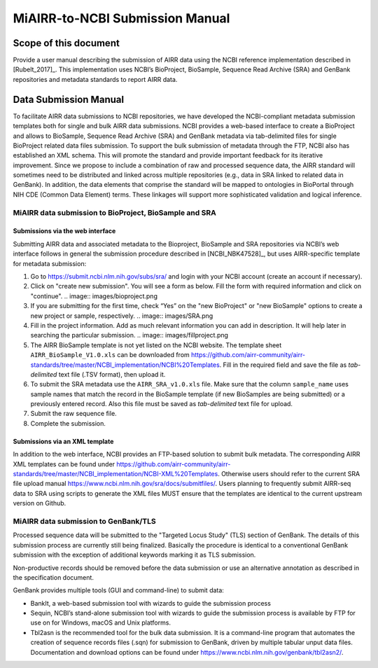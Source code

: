 ================================================
MiAIRR-to-NCBI Submission Manual
================================================

Scope of this document
======================

Provide a user manual describing the submission of AIRR data using
the NCBI reference implementation described in [Rubelt_2017]_.
This implementation uses NCBI’s BioProject, BioSample, Sequence Read
Archive (SRA) and GenBank repositories and metadata standards to report
AIRR data.

Data Submission Manual
======================

To facilitate AIRR data submissions to NCBI repositories, we have
developed the NCBI-compliant metadata submission templates both for
single and bulk AIRR data submissions. NCBI provides a web-based
interface to create a BioProject and allows to BioSample, Sequence Read
Archive (SRA) and GenBank metadata via tab-delimited files for single
BioProject related data files submission. To support the bulk submission
of metadata through the FTP, NCBI also has established an XML schema.
This will promote the standard and provide important feedback for its
iterative improvement. Since we propose to include a combination of raw
and processed sequence data, the AIRR standard will sometimes need to be
distributed and linked across multiple repositories (e.g., data in SRA
linked to related data in GenBank). In addition, the data elements that
comprise the standard will be mapped to ontologies in BioPortal through
NIH CDE (Common Data Element) terms. These linkages will support more
sophisticated validation and logical inference.

MiAIRR data submission to BioProject, BioSample and SRA
-------------------------------------------------------

Submissions via the web interface
~~~~~~~~~~~~~~~~~~~~~~~~~~~~~~~~~

Submitting AIRR data and associated metadata to the Bioproject,
BioSample and SRA repositories via NCBI’s web interface follows in
general the submission procedure described in
[NCBI_NBK47528]_, but uses AIRR-specific template
for metadata submission:

#. Go to https://submit.ncbi.nlm.nih.gov/subs/sra/ and login with your
   NCBI account (create an account if necessary).

#. Click on "create new submission". You will see a form as below.
   Fill the form with required information and click on "continue".
   .. image:: images/bioproject.png

#. If you are submitting for the first time, check “Yes” on the "new
   BioProject" or "new BioSample" options to create a new project or
   sample, respectively.
   .. image:: images/SRA.png

#. Fill in the project information. Add as much relevant information
   you can add in description. It will help later in searching the
   particular submission.
   .. image:: images/fillproject.png

#. The AIRR BioSample template is not yet listed on the NCBI website.
   The template sheet ``AIRR_BioSample_V1.0.xls`` can be downloaded from
   https://github.com/airr-community/airr-standards/tree/master/NCBI_implementation/NCBI%20Templates.
   Fill in the required field and save the file as *tab-delimited* text
   file (.TSV format), then upload it.

#. To submit the SRA metadata use the ``AIRR_SRA_v1.0.xls`` file. Make
   sure that the column ``sample_name`` uses sample names that match the
   record in the BioSample template (if new BioSamples are being
   submitted) or a previously entered record. Also this file must be
   saved as *tab-delimited* text file for upload.

#. Submit the raw sequence file.

#. Complete the submission.

Submissions via an XML template
~~~~~~~~~~~~~~~~~~~~~~~~~~~~~~~

In addition to the web interface, NCBI provides an FTP-based solution to
submit bulk metadata. The corresponding AIRR XML templates can be found
under
https://github.com/airr-community/airr-standards/tree/master/NCBI_implementation/NCBI-XML%20Templates.
Otherwise users should refer to the current SRA file upload manual
https://www.ncbi.nlm.nih.gov/sra/docs/submitfiles/. Users planning to
frequently submit AIRR-seq data to SRA using scripts to generate the XML
files MUST ensure that the templates are identical to the current
upstream version on Github.


MiAIRR data submission to GenBank/TLS
-------------------------------------

Processed sequence data will be submitted to the "Targeted Locus Study"
(TLS) section of GenBank. The details of this submission process are
currently still being finalized. Basically the procedure is identical to
a conventional GenBank submission with the exception of additional
keywords marking it as TLS submission.

Non-productive records should be removed before the data submission or
use an alternative annotation as described in the specification
document.

GenBank provides multiple tools (GUI and command-line) to submit data:

-  BankIt, a web-based submission tool with wizards to guide the
   submission process

-  Sequin, NCBI’s stand-alone submission tool with wizards to guide the
   submission process is available by FTP for use on for Windows, macOS
   and Unix platforms.

-  Tbl2asn is the recommended tool for the bulk data submission. It is a
   command-line program that automates the creation of sequence records
   files (.sqn) for submission to GenBank, driven by multiple tabular
   unput data files. Documentation and download options can be found
   under https://www.ncbi.nlm.nih.gov/genbank/tbl2asn2/.

